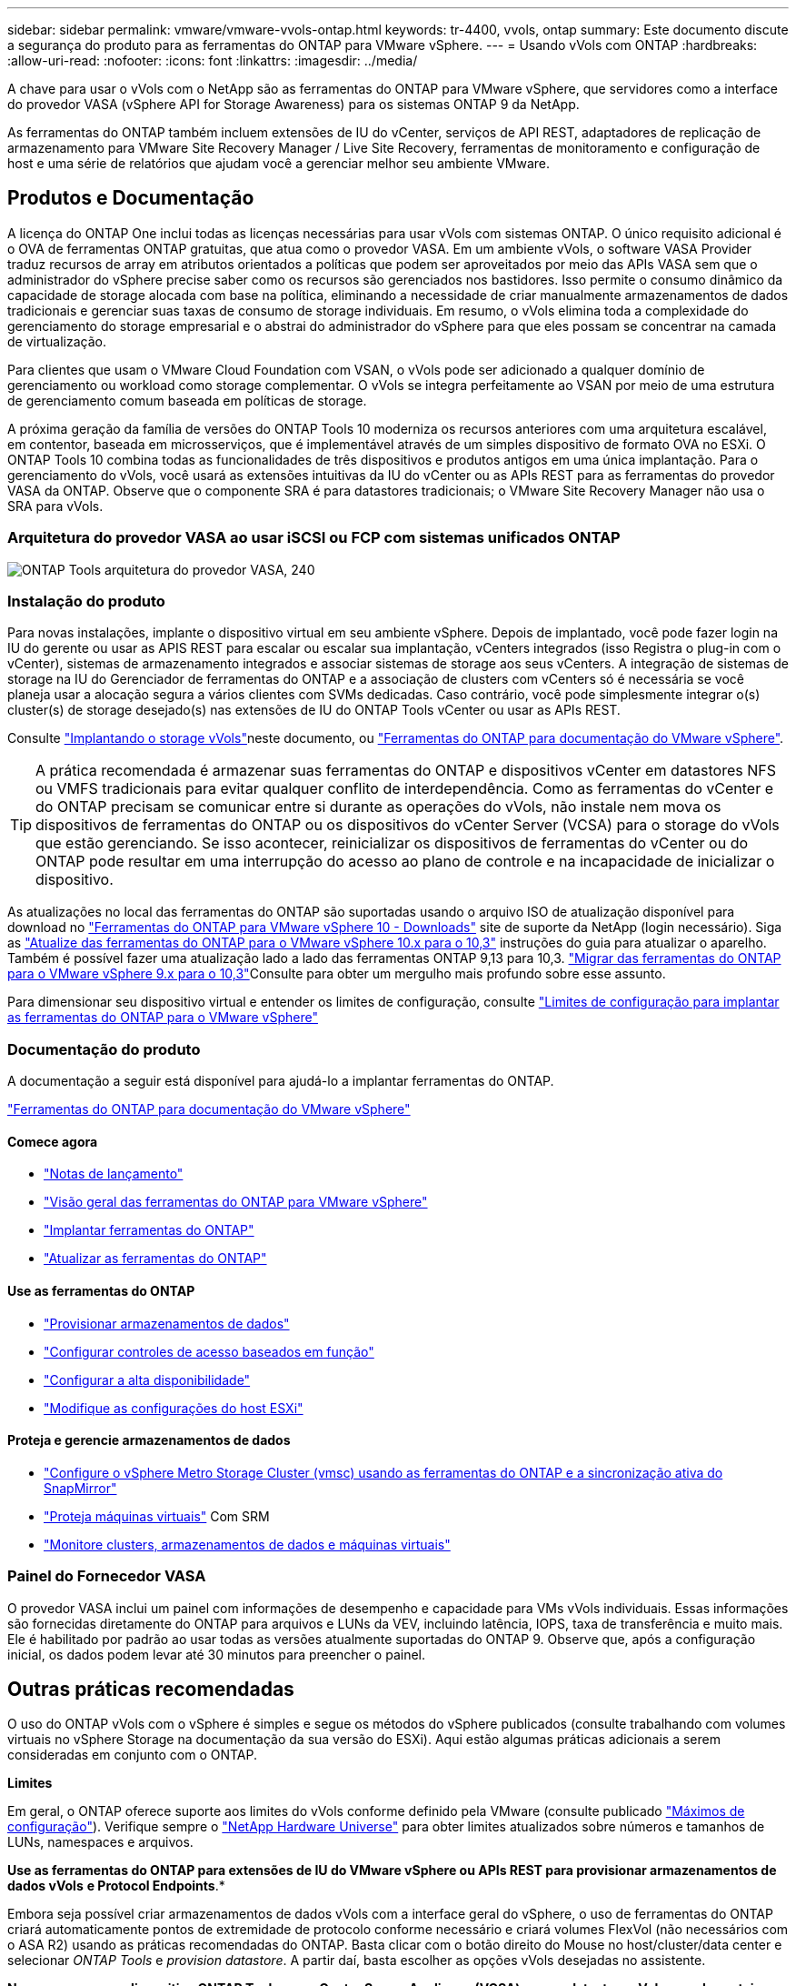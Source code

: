 ---
sidebar: sidebar 
permalink: vmware/vmware-vvols-ontap.html 
keywords: tr-4400, vvols, ontap 
summary: Este documento discute a segurança do produto para as ferramentas do ONTAP para VMware vSphere. 
---
= Usando vVols com ONTAP
:hardbreaks:
:allow-uri-read: 
:nofooter: 
:icons: font
:linkattrs: 
:imagesdir: ../media/


[role="lead"]
A chave para usar o vVols com o NetApp são as ferramentas do ONTAP para VMware vSphere, que servidores como a interface do provedor VASA (vSphere API for Storage Awareness) para os sistemas ONTAP 9 da NetApp.

As ferramentas do ONTAP também incluem extensões de IU do vCenter, serviços de API REST, adaptadores de replicação de armazenamento para VMware Site Recovery Manager / Live Site Recovery, ferramentas de monitoramento e configuração de host e uma série de relatórios que ajudam você a gerenciar melhor seu ambiente VMware.



== Produtos e Documentação

A licença do ONTAP One inclui todas as licenças necessárias para usar vVols com sistemas ONTAP. O único requisito adicional é o OVA de ferramentas ONTAP gratuitas, que atua como o provedor VASA. Em um ambiente vVols, o software VASA Provider traduz recursos de array em atributos orientados a políticas que podem ser aproveitados por meio das APIs VASA sem que o administrador do vSphere precise saber como os recursos são gerenciados nos bastidores. Isso permite o consumo dinâmico da capacidade de storage alocada com base na política, eliminando a necessidade de criar manualmente armazenamentos de dados tradicionais e gerenciar suas taxas de consumo de storage individuais. Em resumo, o vVols elimina toda a complexidade do gerenciamento do storage empresarial e o abstrai do administrador do vSphere para que eles possam se concentrar na camada de virtualização.

Para clientes que usam o VMware Cloud Foundation com VSAN, o vVols pode ser adicionado a qualquer domínio de gerenciamento ou workload como storage complementar. O vVols se integra perfeitamente ao VSAN por meio de uma estrutura de gerenciamento comum baseada em políticas de storage.

A próxima geração da família de versões do ONTAP Tools 10 moderniza os recursos anteriores com uma arquitetura escalável, em contentor, baseada em microsserviços, que é implementável através de um simples dispositivo de formato OVA no ESXi. O ONTAP Tools 10 combina todas as funcionalidades de três dispositivos e produtos antigos em uma única implantação. Para o gerenciamento do vVols, você usará as extensões intuitivas da IU do vCenter ou as APIs REST para as ferramentas do provedor VASA da ONTAP. Observe que o componente SRA é para datastores tradicionais; o VMware Site Recovery Manager não usa o SRA para vVols.



=== Arquitetura do provedor VASA ao usar iSCSI ou FCP com sistemas unificados ONTAP

image:vvols-image5.png["ONTAP Tools arquitetura do provedor VASA, 240"]



=== Instalação do produto

Para novas instalações, implante o dispositivo virtual em seu ambiente vSphere. Depois de implantado, você pode fazer login na IU do gerente ou usar as APIS REST para escalar ou escalar sua implantação, vCenters integrados (isso Registra o plug-in com o vCenter), sistemas de armazenamento integrados e associar sistemas de storage aos seus vCenters. A integração de sistemas de storage na IU do Gerenciador de ferramentas do ONTAP e a associação de clusters com vCenters só é necessária se você planeja usar a alocação segura a vários clientes com SVMs dedicadas. Caso contrário, você pode simplesmente integrar o(s) cluster(s) de storage desejado(s) nas extensões de IU do ONTAP Tools vCenter ou usar as APIs REST.

Consulte link:vmware-vvols-deploy.html["Implantando o storage vVols"^]neste documento, ou https://docs.netapp.com/us-en/ontap-tools-vmware-vsphere-10/index.html["Ferramentas do ONTAP para documentação do VMware vSphere"^].

[TIP]
====
A prática recomendada é armazenar suas ferramentas do ONTAP e dispositivos vCenter em datastores NFS ou VMFS tradicionais para evitar qualquer conflito de interdependência. Como as ferramentas do vCenter e do ONTAP precisam se comunicar entre si durante as operações do vVols, não instale nem mova os dispositivos de ferramentas do ONTAP ou os dispositivos do vCenter Server (VCSA) para o storage do vVols que estão gerenciando. Se isso acontecer, reinicializar os dispositivos de ferramentas do vCenter ou do ONTAP pode resultar em uma interrupção do acesso ao plano de controle e na incapacidade de inicializar o dispositivo.

====
As atualizações no local das ferramentas do ONTAP são suportadas usando o arquivo ISO de atualização disponível para download no https://mysupport.netapp.com/site/products/all/details/otv10/downloads-tab["Ferramentas do ONTAP para VMware vSphere 10 - Downloads"] site de suporte da NetApp (login necessário). Siga as https://docs.netapp.com/us-en/ontap-tools-vmware-vsphere-10/upgrade/upgrade-ontap-tools.html["Atualize das ferramentas do ONTAP para o VMware vSphere 10.x para o 10,3"] instruções do guia para atualizar o aparelho. Também é possível fazer uma atualização lado a lado das ferramentas ONTAP 9,13 para 10,3.  https://docs.netapp.com/us-en/ontap-tools-vmware-vsphere-10/migrate/migrate-to-latest-ontaptools.html["Migrar das ferramentas do ONTAP para o VMware vSphere 9.x para o 10,3"]Consulte para obter um mergulho mais profundo sobre esse assunto.

Para dimensionar seu dispositivo virtual e entender os limites de configuração, consulte https://docs.netapp.com/us-en/ontap-tools-vmware-vsphere-10/deploy/prerequisites.html#configuration-limits-to-deploy-ontap-tools-for-vmware-vsphere["Limites de configuração para implantar as ferramentas do ONTAP para o VMware vSphere"^]



=== Documentação do produto

A documentação a seguir está disponível para ajudá-lo a implantar ferramentas do ONTAP.

https://docs.netapp.com/us-en/ontap-tools-vmware-vsphere-10/index.html["Ferramentas do ONTAP para documentação do VMware vSphere"^]



==== Comece agora

* https://docs.netapp.com/us-en/ontap-tools-vmware-vsphere-10/release-notes/release-notes.html["Notas de lançamento"^]
* https://docs.netapp.com/us-en/ontap-tools-vmware-vsphere-10/concepts/ontap-tools-overview.html["Visão geral das ferramentas do ONTAP para VMware vSphere"^]
* https://docs.netapp.com/us-en/ontap-tools-vmware-vsphere-10/deploy/ontap-tools-deployment.html["Implantar ferramentas do ONTAP"^]
* https://docs.netapp.com/us-en/ontap-tools-vmware-vsphere-10/upgrade/upgrade-ontap-tools.html["Atualizar as ferramentas do ONTAP"^]




==== Use as ferramentas do ONTAP

* https://docs.netapp.com/us-en/ontap-tools-vmware-vsphere-10/configure/create-datastore.html["Provisionar armazenamentos de dados"^]
* https://docs.netapp.com/us-en/ontap-tools-vmware-vsphere-10/configure/configure-user-role-and-privileges.html["Configurar controles de acesso baseados em função"^]
* https://docs.netapp.com/us-en/ontap-tools-vmware-vsphere-10/manage/edit-appliance-settings.html["Configurar a alta disponibilidade"^]
* https://docs.netapp.com/us-en/ontap-tools-vmware-vsphere-10/manage/edit-esxi-host-settings.html["Modifique as configurações do host ESXi"^]




==== Proteja e gerencie armazenamentos de dados

* https://docs.netapp.com/us-en/ontap-tools-vmware-vsphere-10/configure/protect-cluster.html["Configure o vSphere Metro Storage Cluster (vmsc) usando as ferramentas do ONTAP e a sincronização ativa do SnapMirror"^]
* https://docs.netapp.com/us-en/ontap-tools-vmware-vsphere-10/protect/enable-storage-replication-adapter.html["Proteja máquinas virtuais"^] Com SRM
* https://docs.netapp.com/us-en/ontap-tools-vmware-vsphere-10/manage/reports.html["Monitore clusters, armazenamentos de dados e máquinas virtuais"^]




=== Painel do Fornecedor VASA

O provedor VASA inclui um painel com informações de desempenho e capacidade para VMs vVols individuais. Essas informações são fornecidas diretamente do ONTAP para arquivos e LUNs da VEV, incluindo latência, IOPS, taxa de transferência e muito mais. Ele é habilitado por padrão ao usar todas as versões atualmente suportadas do ONTAP 9. Observe que, após a configuração inicial, os dados podem levar até 30 minutos para preencher o painel.



== Outras práticas recomendadas

O uso do ONTAP vVols com o vSphere é simples e segue os métodos do vSphere publicados (consulte trabalhando com volumes virtuais no vSphere Storage na documentação da sua versão do ESXi). Aqui estão algumas práticas adicionais a serem consideradas em conjunto com o ONTAP.

*Limites*

Em geral, o ONTAP oferece suporte aos limites do vVols conforme definido pela VMware (consulte publicado https://configmax.esp.vmware.com/guest?vmwareproduct=vSphere&release=vSphere%207.0&categories=8-0["Máximos de configuração"^]). Verifique sempre o https://hwu.netapp.com/["NetApp Hardware Universe"^] para obter limites atualizados sobre números e tamanhos de LUNs, namespaces e arquivos.

*Use as ferramentas do ONTAP para extensões de IU do VMware vSphere ou APIs REST para provisionar armazenamentos de dados vVols* *e Protocol Endpoints*.*

Embora seja possível criar armazenamentos de dados vVols com a interface geral do vSphere, o uso de ferramentas do ONTAP criará automaticamente pontos de extremidade de protocolo conforme necessário e criará volumes FlexVol (não necessários com o ASA R2) usando as práticas recomendadas do ONTAP. Basta clicar com o botão direito do Mouse no host/cluster/data center e selecionar _ONTAP Tools_ e _provision datastore_. A partir daí, basta escolher as opções vVols desejadas no assistente.

*Nunca armazene o dispositivo ONTAP Tools ou o vCenter Server Appliance (VCSA) em um datastore vVols que eles estejam gerenciando.*

Isso pode resultar em uma "situação de galinha e ovo" se você precisar reiniciar os aparelhos, porque eles não serão capazes de revincular seus próprios vVols enquanto eles estão reiniciando. Você pode armazená-los em um datastore vVols gerenciado por diferentes ferramentas do ONTAP e implantação do vCenter.

*Evite operações vVols em diferentes versões do ONTAP.*

Funcionalidades de storage compatíveis, como QoS, personalidade e muito mais, mudaram em várias versões do fornecedor VASA, e algumas dependem do lançamento do ONTAP. Usar versões diferentes em um cluster ONTAP ou mover vVols entre clusters com versões diferentes pode resultar em alarmes de conformidade ou comportamento inesperado.

*Marque sua malha Fibre Channel antes de usar FCP para vVols.*

O fornecedor de ferramentas ONTAP VASA cuida do gerenciamento de grupos FCP e iSCSI, bem como subsistemas NVMe no ONTAP com base em iniciadores descobertos de hosts ESXi gerenciados. No entanto, ele não se integra com switches Fibre Channel para gerenciar o zoneamento. O zoneamento deve ser feito de acordo com as melhores práticas antes que qualquer provisionamento possa ocorrer. O seguinte é um exemplo de zoneamento de iniciador único para quatro sistemas ONTAP:

Zoneamento do iniciador único:

image:vvols-image7.gif["Zoneamento de iniciador único com quatro nós, 400"]

Consulte os seguintes documentos para obter mais práticas recomendadas:

https://www.netapp.com/media/10680-tr4080.pdf["_TR-4080 melhores práticas para SAN ONTAP 9_ moderna"^]

https://www.netapp.com/pdf.html?item=/media/10681-tr4684.pdf["_TR-4684 implementação e configuração de SANs modernas com NVMe-of_"^]

*Planeje seus volumes de apoio FlexVol de acordo com suas necessidades.*

Para sistemas que não sejam ASA R2, pode ser desejável adicionar vários volumes de backup ao armazenamento de dados vVols para distribuir a carga de trabalho pelo cluster ONTAP, dar suporte a diferentes opções de política ou aumentar o número de LUNs ou arquivos permitidos. No entanto, se for necessária eficiência máxima de storage, coloque todos os volumes de backup em um único agregado. Ou, se for necessária a performance máxima de clonagem, considere usar um único FlexVol volume e manter seus modelos ou biblioteca de conteúdo no mesmo volume. O fornecedor VASA descarrega muitas operações de storage vVols para o ONTAP, incluindo migração, clonagem e snapshots. Quando isso é feito em um único FlexVol volume, clones de arquivo com uso eficiente de espaço são usados e ficam quase instantaneamente disponíveis. Quando isso é feito em volumes do FlexVol, as cópias ficam rapidamente disponíveis e usam deduplicação e compactação in-line, mas a eficiência máxima de storage não pode ser recuperada até que as tarefas em segundo plano sejam executadas em volumes usando deduplicação e compactação em segundo plano. Dependendo da origem e destino, alguma eficiência pode ser degradada.

Com os sistemas ASA R2, essa complexidade é removida, pois o conceito de um volume ou agregado é abstraído do usuário. O posicionamento dinâmico é Tratado automaticamente e os endpoints do protocolo são criados conforme necessário. Endpoints de protocolo adicionais podem ser criados automaticamente em tempo real se for necessária uma escala adicional.

*Considere usar o máximo de IOPS para controlar VMs desconhecidas ou testar.*

Disponível pela primeira vez no provedor VASA 7,1, o IOPS máximo pode ser usado para limitar as IOPS a uma evolução específica para uma carga de trabalho desconhecida, a fim de evitar impactos em outras cargas de trabalho mais críticas. Consulte a Tabela 4 para obter mais informações sobre o gerenciamento de desempenho.

*Certifique-se de ter LIFs de dados suficientes.* link:vmware-vvols-deploy.html["Implantando o storage vVols"^]Consulte a .

*Siga todas as melhores práticas de protocolo.*

Consulte os outros guias de práticas recomendadas da NetApp e da VMware específicos do protocolo selecionado. Em geral, não existem outras alterações além das já mencionadas.

* Exemplo de configuração de rede usando vVols sobre NFS v3*

image:vvols-image18.png["Configuração de rede usando vVols em NFS v3.500"]
